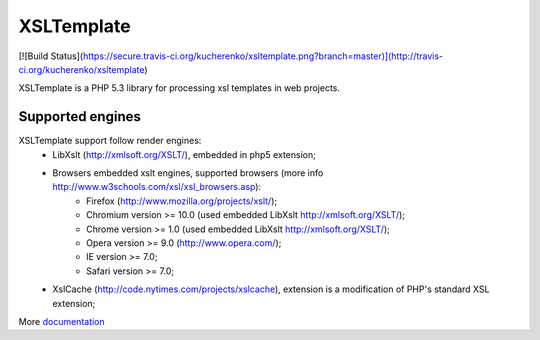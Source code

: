 XSLTemplate
===========

[![Build Status](https://secure.travis-ci.org/kucherenko/xsltemplate.png?branch=master)](http://travis-ci.org/kucherenko/xsltemplate)

XSLTemplate is a PHP 5.3 library for processing xsl templates in web projects.


Supported engines
-----------------

XSLTemplate support follow render engines:
 - LibXslt (http://xmlsoft.org/XSLT/), embedded in php5 extension;
 - Browsers embedded xslt engines, supported browsers (more info http://www.w3schools.com/xsl/xsl_browsers.asp):
    - Firefox (http://www.mozilla.org/projects/xslt/);
    - Chromium version >= 10.0 (used embedded LibXslt http://xmlsoft.org/XSLT/);
    - Chrome version >= 1.0 (used embedded LibXslt http://xmlsoft.org/XSLT/);
    - Opera version >= 9.0 (http://www.opera.com/);
    - IE version >= 7.0;
    - Safari version >= 7.0;
 - XslCache (http://code.nytimes.com/projects/xslcache), extension is a modification of PHP's standard XSL extension;


More `documentation <https://github.com/kucherenko/xsltemplate/blob/master/doc/index.rst>`_